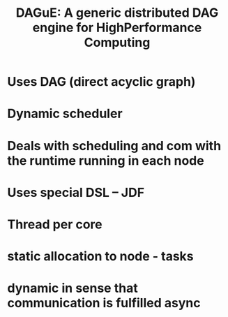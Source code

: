 #+TITLE: DAGuE: A generic distributed DAG engine for HighPerformance Computing

* Uses DAG (direct acyclic graph)

* Dynamic scheduler

* Deals with scheduling and com with the runtime running in each node

* Uses special DSL -- JDF

* Thread per core

* static allocation to node - tasks

* dynamic in sense that communication is fulfilled async

